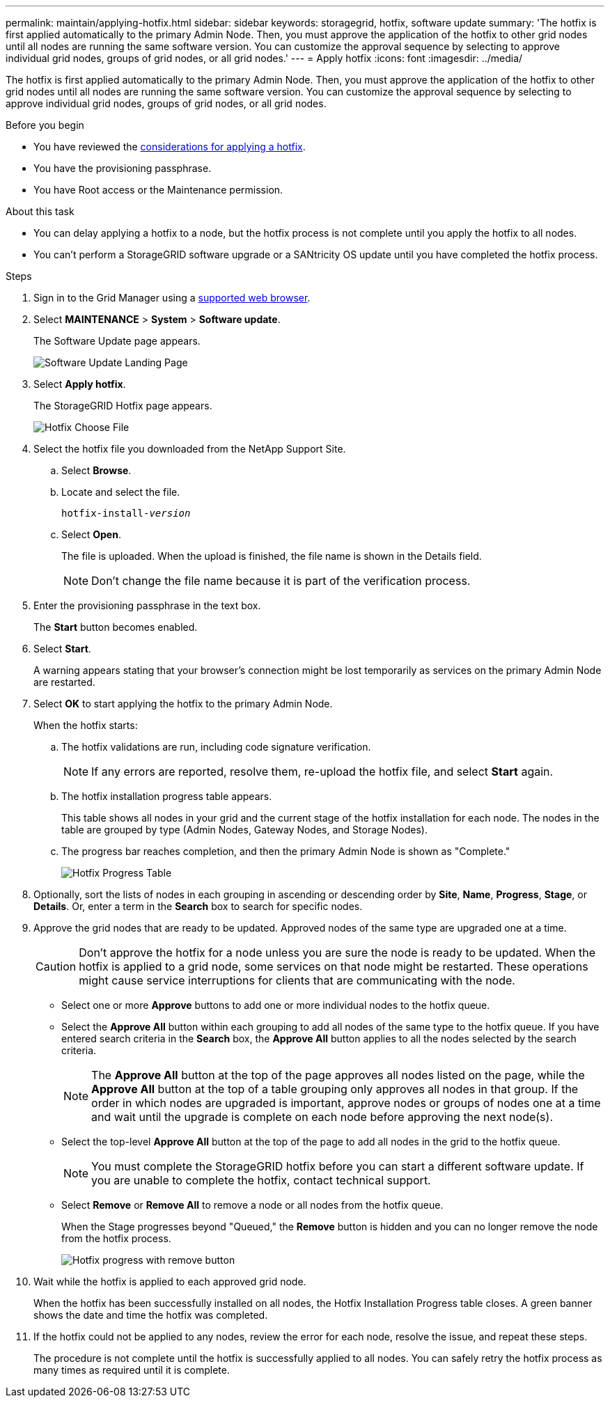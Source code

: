 ---
permalink: maintain/applying-hotfix.html
sidebar: sidebar
keywords: storagegrid, hotfix, software update
summary: 'The hotfix is first applied automatically to the primary Admin Node. Then, you must approve the application of the hotfix to other grid nodes until all nodes are running the same software version. You can customize the approval sequence by selecting to approve individual grid nodes, groups of grid nodes, or all grid nodes.'
---
= Apply hotfix
:icons: font
:imagesdir: ../media/

[.lead]
The hotfix is first applied automatically to the primary Admin Node. Then, you must approve the application of the hotfix to other grid nodes until all nodes are running the same software version. You can customize the approval sequence by selecting to approve individual grid nodes, groups of grid nodes, or all grid nodes.

.Before you begin

* You have reviewed the link:storagegrid-hotfix-procedure.html[considerations for applying a hotfix].
* You have the provisioning passphrase.
* You have Root access or the Maintenance permission.

.About this task
* You can delay applying a hotfix to a node, but the hotfix process is not complete until you apply the hotfix to all nodes.
* You can't perform a StorageGRID software upgrade or a SANtricity OS update until you have completed the hotfix process.

.Steps

. Sign in to the Grid Manager using a link:../admin/web-browser-requirements.html[supported web browser].
. Select *MAINTENANCE* > *System* > *Software update*.
+
The Software Update page appears.
+
image::../media/software_update_landing.png[Software Update Landing Page]

. Select *Apply hotfix*.
+
The StorageGRID Hotfix page appears.
+
image::../media/hotfix_choose_file.png[Hotfix Choose File]

. Select the hotfix file you downloaded from the NetApp Support Site.
 .. Select *Browse*.
 .. Locate and select the file.
+
`hotfix-install-_version_`

 .. Select *Open*.
+
The file is uploaded. When the upload is finished, the file name is shown in the Details field.
+
NOTE: Don't change the file name because it is part of the verification process.

. Enter the provisioning passphrase in the text box.
+
The *Start* button becomes enabled.

. Select *Start*.
+
A warning appears stating that your browser's connection might be lost temporarily as services on the primary Admin Node are restarted.

. Select *OK* to start applying the hotfix to the primary Admin Node.
+
When the hotfix starts:

 .. The hotfix validations are run, including code signature verification.
+
NOTE: If any errors are reported, resolve them, re-upload the hotfix file, and select *Start* again.

.. The hotfix installation progress table appears.
+
This table shows all nodes in your grid and the current stage of the hotfix installation for each node. The nodes in the table are grouped by type (Admin Nodes, Gateway Nodes, and Storage Nodes).

.. The progress bar reaches completion, and then the primary Admin Node is shown as "Complete."
+
image::../media/hotfix_progress_table.png[Hotfix Progress Table]

. Optionally, sort the lists of nodes in each grouping in ascending or descending order by *Site*, *Name*, *Progress*, *Stage*, or *Details*. Or, enter a term in the *Search* box to search for specific nodes.

. Approve the grid nodes that are ready to be updated. Approved nodes of the same type are upgraded one at a time.
+
CAUTION: Don't approve the hotfix for a node unless you are sure the node is ready to be updated. When the hotfix is applied to a grid node, some services on that node might be restarted. These operations might cause service interruptions for clients that are communicating with the node.

 ** Select one or more *Approve* buttons to add one or more individual nodes to the hotfix queue.
 ** Select the *Approve All* button within each grouping to add all nodes of the same type to the hotfix queue. If you have entered search criteria in the *Search* box, the *Approve All* button applies to all the nodes selected by the search criteria.
+
NOTE: The *Approve All* button at the top of the page approves all nodes listed on the page, while the *Approve All* button at the top of a table grouping only approves all nodes in that group. If the order in which nodes are upgraded is important, approve nodes or groups of nodes one at a time and wait until the upgrade is complete on each node before approving the next node(s).

 ** Select the top-level *Approve All* button at the top of the page to add all nodes in the grid to the hotfix queue.
+
NOTE: You must complete the StorageGRID hotfix before you can start a different software update. If you are unable to complete the hotfix, contact technical support.
+
** Select *Remove* or *Remove All* to remove a node or all nodes from the hotfix queue.
+
When the Stage progresses beyond "Queued," the *Remove* button is hidden and you can no longer remove the node from the hotfix process.
+
image::../media/approve_all_progresstable.png[Hotfix progress with remove button]

. Wait while the hotfix is applied to each approved grid node.
+
When the hotfix has been successfully installed on all nodes, the Hotfix Installation Progress table closes. A green banner shows the date and time the hotfix was completed.

. If the hotfix could not be applied to any nodes, review the error for each node, resolve the issue, and repeat these steps.
+
The procedure is not complete until the hotfix is successfully applied to all nodes. You can safely retry the hotfix process as many times as required until it is complete.

// 2025 JULY 9, SGRIDDOC-171